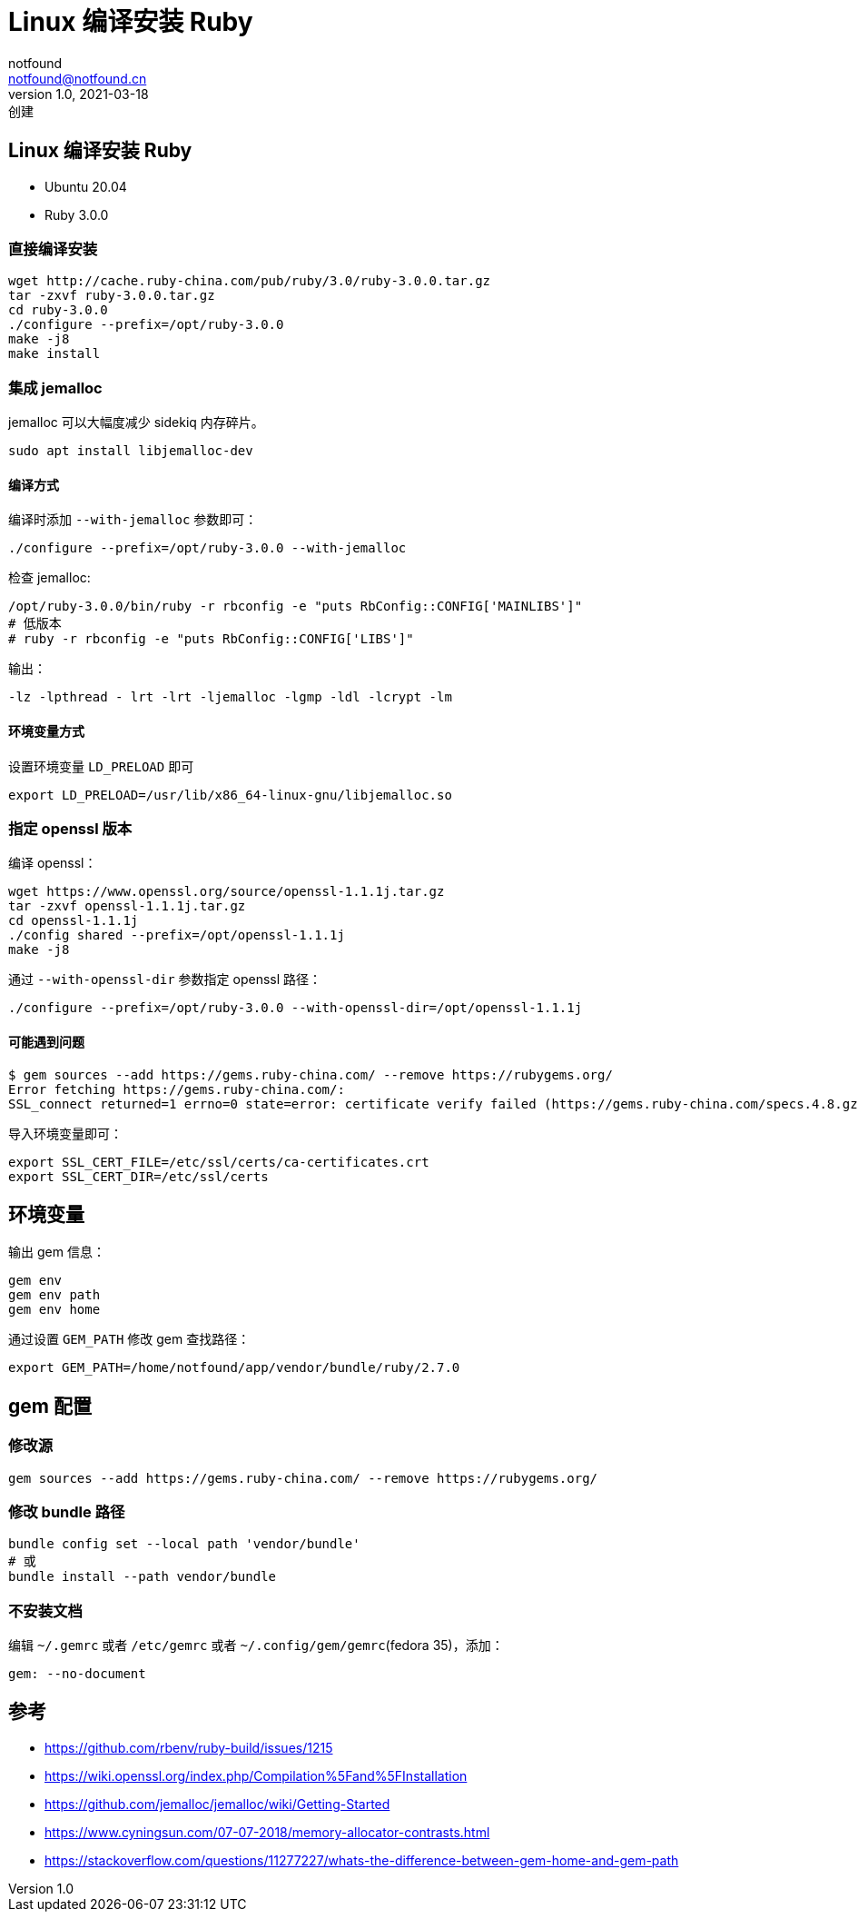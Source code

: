 = Linux 编译安装 Ruby
notfound <notfound@notfound.cn>
1.0, 2021-03-18: 创建
:sectanchors:

:page-slug: linux-ruby-install
:page-category: ruby
:page-tags: ruby

== Linux 编译安装 Ruby

* Ubuntu 20.04
* Ruby 3.0.0

=== 直接编译安装

[source,bash]
----
wget http://cache.ruby-china.com/pub/ruby/3.0/ruby-3.0.0.tar.gz
tar -zxvf ruby-3.0.0.tar.gz
cd ruby-3.0.0
./configure --prefix=/opt/ruby-3.0.0
make -j8
make install
----

=== 集成 jemalloc

jemalloc 可以大幅度减少 sidekiq 内存碎片。

[source,bash]
----
sudo apt install libjemalloc-dev
----

==== 编译方式

编译时添加 `--with-jemalloc` 参数即可：

[source,bash]
----
./configure --prefix=/opt/ruby-3.0.0 --with-jemalloc
----

检查 jemalloc:

[source,bash]
----
/opt/ruby-3.0.0/bin/ruby -r rbconfig -e "puts RbConfig::CONFIG['MAINLIBS']"
# 低版本
# ruby -r rbconfig -e "puts RbConfig::CONFIG['LIBS']"
----

输出：

[source,text]
----
-lz -lpthread - lrt -lrt -ljemalloc -lgmp -ldl -lcrypt -lm
----

==== 环境变量方式

设置环境变量 `LD_PRELOAD` 即可

[source,bash]
----
export LD_PRELOAD=/usr/lib/x86_64-linux-gnu/libjemalloc.so
----

=== 指定 openssl 版本

编译 openssl：

[source,bash]
----
wget https://www.openssl.org/source/openssl-1.1.1j.tar.gz
tar -zxvf openssl-1.1.1j.tar.gz
cd openssl-1.1.1j
./config shared --prefix=/opt/openssl-1.1.1j
make -j8
----

通过 `--with-openssl-dir` 参数指定 openssl 路径：

[source,bash]
----
./configure --prefix=/opt/ruby-3.0.0 --with-openssl-dir=/opt/openssl-1.1.1j
----

==== 可能遇到问题

[source,text]
----
$ gem sources --add https://gems.ruby-china.com/ --remove https://rubygems.org/
Error fetching https://gems.ruby-china.com/:
SSL_connect returned=1 errno=0 state=error: certificate verify failed (https://gems.ruby-china.com/specs.4.8.gz)
----

导入环境变量即可：

[source,bash]
----
export SSL_CERT_FILE=/etc/ssl/certs/ca-certificates.crt
export SSL_CERT_DIR=/etc/ssl/certs
----

== 环境变量

输出 gem 信息：

[source,bash]
----
gem env
gem env path
gem env home
----

通过设置 `GEM_PATH` 修改 gem 查找路径：

[source,bash]
----
export GEM_PATH=/home/notfound/app/vendor/bundle/ruby/2.7.0
----

== gem 配置

=== 修改源

[source,bash]
----
gem sources --add https://gems.ruby-china.com/ --remove https://rubygems.org/
----

=== 修改 bundle 路径

[source,bash]
----
bundle config set --local path 'vendor/bundle'
# 或
bundle install --path vendor/bundle
----

=== 不安装文档

编辑 `~/.gemrc` 或者 `/etc/gemrc` 或者 `~/.config/gem/gemrc`(fedora
35)，添加：

[source,gemrc]
----
gem: --no-document
----

== 参考

* https://github.com/rbenv/ruby-build/issues/1215
* https://wiki.openssl.org/index.php/Compilation%5Fand%5FInstallation
* https://github.com/jemalloc/jemalloc/wiki/Getting-Started
* https://www.cyningsun.com/07-07-2018/memory-allocator-contrasts.html
* https://stackoverflow.com/questions/11277227/whats-the-difference-between-gem-home-and-gem-path
